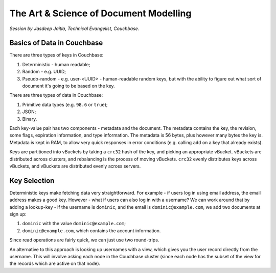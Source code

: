 The Art & Science of Document Modelling
=======================================

*Session by Jasdeep Jaitla, Technical Evangelist, Couchbase.*

Basics of Data in Couchbase
---------------------------

There are three types of keys in Couchbase:

1. Deterministic - human readable;
2. Random - e.g. UUID;
3. Pseudo-random - e.g. user-<UUID> - human-readable random keys, but
   with the ability to figure out what sort of document it's going to
   be based on the key.

There are three types of data in Couchbase:

1. Primitive data types (e.g. ``98.6`` or ``true``);
2. JSON;
3. Binary.

Each key-value pair has two components - metadata and the
document. The metadata contains the key, the revision, some flags,
expiration information, and type information. The metadata is 56
bytes, plus however many bytes the key is. Metadata is kept in RAM,
to allow very quick responses in error conditions (e.g. calling
``add`` on a key that already exists).

Keys are partitioned into vBuckets by taking a ``crc32`` hash of the
key, and picking an appropriate vBucket. vBuckets are distributed
across clusters, and rebalancing is the process of moving
vBuckets. ``crc32`` evenly distributes keys across vBuckets, and
vBuckets are distributed evenly across servers.

Key Selection
-------------

Deterministic keys make fetching data very straightforward. For
example - if users log in using email address, the email address
makes a good key. However - what if users can also log in with a
username? We can work around that by adding a lookup-key - if the
username is ``dominic``, and the email is ``dominic@example.com``, we
add two documents at sign up:

1. ``dominic`` with the value ``dominic@example.com``;
2. ``dominic@example.com``, which contains the account information.

Since read operations are fairly quick, we can just use two
round-trips.

An alternative to this approach is looking up usernames with a view,
which gives you the user record directly from the username. This will
involve asking each node in the Couchbase cluster (since each node
has the subset of the view for the records which are active on that
node).
